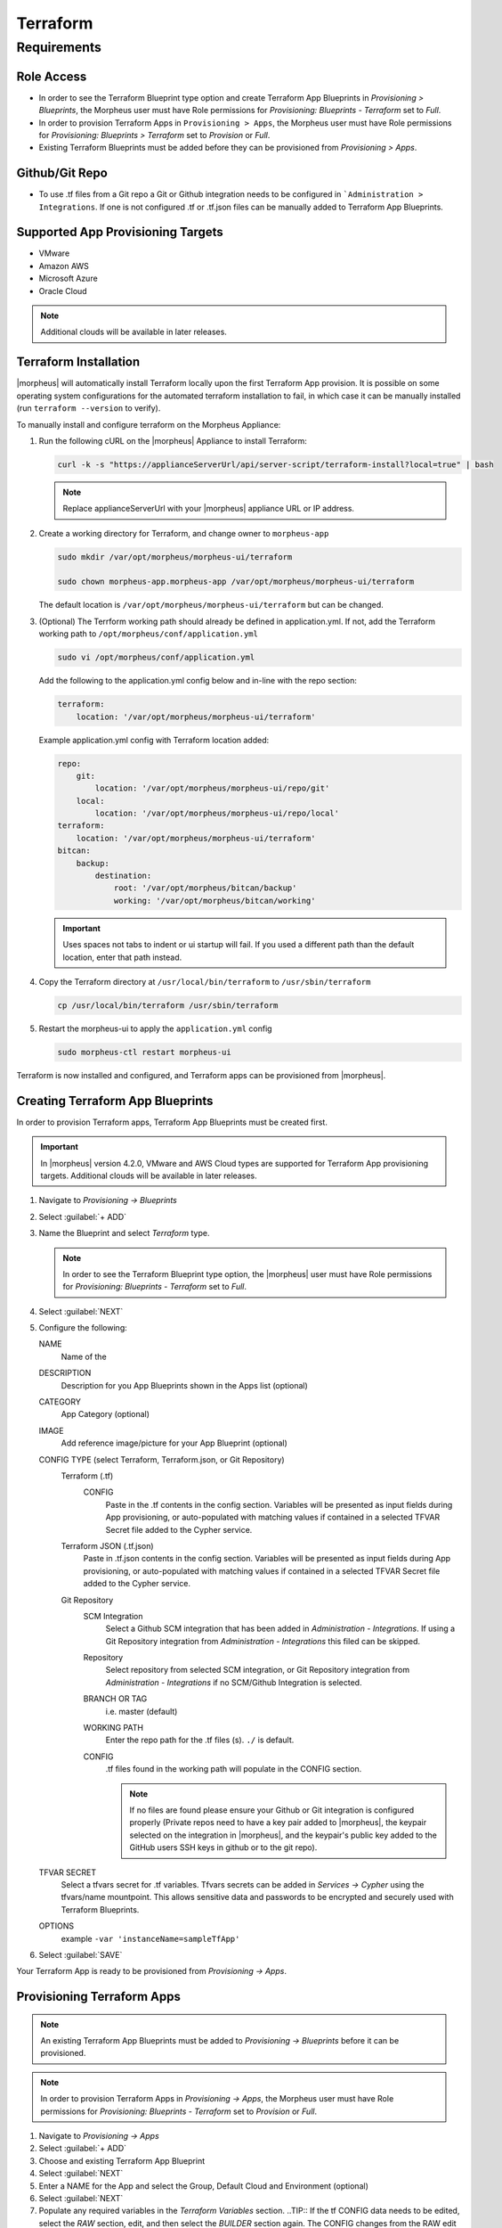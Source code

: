 Terraform
---------

Requirements
~~~~~~~~~~~~

Role Access
^^^^^^^^^^^

* In order to see the Terraform Blueprint type option and create Terraform App Blueprints in `Provisioning > Blueprints`, the Morpheus user must have Role permissions for `Provisioning: Blueprints - Terraform` set to `Full`.

* In order to provision Terraform Apps in ``Provisioning > Apps``, the Morpheus user must have Role permissions for `Provisioning: Blueprints > Terraform` set to `Provision` or `Full`.

* Existing Terraform Blueprints must be added before they can be provisioned from `Provisioning > Apps`.

Github/Git Repo
^^^^^^^^^^^^^^^

* To use .tf files from a Git repo a Git or Github integration needs to be configured in ```Administration > Integrations``. If one is not configured .tf or .tf.json files can be manually added to Terraform App Blueprints.

Supported App Provisioning Targets
^^^^^^^^^^^^^^^^^^^^^^^^^^^^^^^^^^^^^^
* VMware
* Amazon AWS
* Microsoft Azure
* Oracle Cloud

.. NOTE::  Additional clouds will be available in later releases.

Terraform Installation
^^^^^^^^^^^^^^^^^^^^^^

|morpheus| will automatically install Terraform locally upon the first Terraform App provision. It is possible on some operating system configurations for the automated terraform installation to fail, in which case it can be manually installed (run ``terraform --version`` to verify).

To manually install and configure terraform on the Morpheus Appliance:

#. Run the following cURL on the |morpheus| Appliance to install Terraform:

   .. code-block:: bash

    curl -k -s "https://applianceServerUrl/api/server-script/terraform-install?local=true" | bash

   .. NOTE:: Replace applianceServerUrl with your |morpheus| appliance URL or IP address.

#. Create a working directory for Terraform, and change owner to ``morpheus-app``

   .. code-block:: bash

    sudo mkdir /var/opt/morpheus/morpheus-ui/terraform

    sudo chown morpheus-app.morpheus-app /var/opt/morpheus/morpheus-ui/terraform

   The default location is ``/var/opt/morpheus/morpheus-ui/terraform`` but can be changed.

#. (Optional) The Terrform working path should already be defined in application.yml. If not, add the Terraform working path to ``/opt/morpheus/conf/application.yml``

   .. code-block:: bash

    sudo vi /opt/morpheus/conf/application.yml

   Add the following to the application.yml config below and in-line with the repo section:

   .. code-block:: bash

    terraform:
        location: '/var/opt/morpheus/morpheus-ui/terraform'

   Example application.yml config with Terraform location added:

   .. code-block:: bash

    repo:
        git:
            location: '/var/opt/morpheus/morpheus-ui/repo/git'
        local:
            location: '/var/opt/morpheus/morpheus-ui/repo/local'
    terraform:
        location: '/var/opt/morpheus/morpheus-ui/terraform'
    bitcan:
        backup:
            destination:
                root: '/var/opt/morpheus/bitcan/backup'
                working: '/var/opt/morpheus/bitcan/working'

   .. IMPORTANT:: Uses spaces not tabs to indent or ui startup will fail. If you used a different path than the default location, enter that path instead.

#. Copy the Terraform directory at ``/usr/local/bin/terraform`` to ``/usr/sbin/terraform``

   .. code-block:: bash

    cp /usr/local/bin/terraform /usr/sbin/terraform

#. Restart the morpheus-ui to apply the ``application.yml`` config

   .. code-block:: bash

    sudo morpheus-ctl restart morpheus-ui


Terraform is now installed and configured, and Terraform apps can be provisioned from |morpheus|.

Creating Terraform App Blueprints
^^^^^^^^^^^^^^^^^^^^^^^^^^^^^^^^^

In order to provision Terraform apps, Terraform App Blueprints must be created first.

.. IMPORTANT:: In |morpheus| version 4.2.0, VMware and AWS Cloud types are supported for Terraform App provisioning targets. Additional clouds will be available in later releases.

#. Navigate to `Provisioning -> Blueprints`
#. Select :guilabel:`+ ADD`
#. Name the Blueprint and select `Terraform` type.

   .. NOTE:: In order to see the Terraform Blueprint type option, the |morpheus| user must have Role permissions for `Provisioning: Blueprints - Terraform` set to `Full`.

#. Select :guilabel:`NEXT`
#. Configure the following:

   NAME
       Name of the
   DESCRIPTION
       Description for you App Blueprints shown in the Apps list (optional)
   CATEGORY
       App Category (optional)
   IMAGE
    Add reference image/picture for your App Blueprint (optional)
   CONFIG TYPE (select Terraform, Terraform.json, or Git Repository)
    Terraform (.tf)
     CONFIG
      Paste in the .tf contents in the config section. Variables will be presented as input fields during App provisioning, or auto-populated with matching values if contained in a selected TFVAR Secret file added to the Cypher service.
    Terraform JSON (.tf.json)
      Paste in .tf.json contents in the config section. Variables will be presented as input fields during App provisioning, or auto-populated with matching values if contained in a selected TFVAR Secret file added to the Cypher service.
    Git Repository
      SCM Integration
        Select a Github SCM integration that has been added in `Administration - Integrations`. If using a Git Repository integration from `Administration - Integrations` this filed can be skipped.
      Repository
        Select repository from selected SCM integration, or Git Repository integration from `Administration - Integrations` if no SCM/Github Integration is selected.
      BRANCH OR TAG
        i.e. master (default)
      WORKING PATH
        Enter the repo path for the .tf files (s). ``./`` is default.
      CONFIG
        .tf files found in the working path will populate in the CONFIG section.

        .. NOTE:: If no files are found please ensure your Github or Git integration is configured properly (Private repos need to have a key pair added to |morpheus|, the keypair selected on the integration in |morpheus|, and the keypair's public key added to the GitHub users SSH keys in github or to the git repo).
   TFVAR SECRET
    Select a tfvars secret for .tf variables. Tfvars secrets can be added in `Services -> Cypher` using the tfvars/name mountpoint. This allows sensitive data and passwords to be encrypted and securely used with Terraform Blueprints.
   OPTIONS
    example ``-var 'instanceName=sampleTfApp'``

#. Select :guilabel:`SAVE`

Your Terraform App is ready to be provisioned from `Provisioning -> Apps`.

Provisioning Terraform Apps
^^^^^^^^^^^^^^^^^^^^^^^^^^^^

.. NOTE:: An existing Terraform App Blueprints must be added to `Provisioning -> Blueprints` before it can be provisioned.

.. NOTE:: In order to provision Terraform Apps in `Provisioning -> Apps`, the Morpheus user must have Role permissions for `Provisioning: Blueprints - Terraform` set to `Provision` or `Full`.

#. Navigate to `Provisioning -> Apps`
#. Select :guilabel:`+ ADD`
#. Choose and existing Terraform App Blueprint
#. Select :guilabel:`NEXT`
#. Enter a NAME for the App and select the Group, Default Cloud and Environment (optional)
#. Select :guilabel:`NEXT`
#. Populate any required variables in the `Terraform Variables` section.
   ..TIP:: If the tf CONFIG data needs to be edited, select the `RAW` section, edit, and then select the `BUILDER` section again. The CONFIG changes from the RAW edit will be updated in the CONFIG section.
#. Select :guilabel:`COMPLETE`

The Terraform App will begin to provision.

Once provisioning is completed, note the TERRAFORM tab in the App details page (`Provisioning -> Apps` -> select the App). This section contains State and Plan output:

.. image:: /images/apps/terraform/terraform_sample.png
